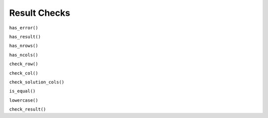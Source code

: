 Result Checks
-------------

``has_error()``

``has_result()``

``has_nrows()``

``has_ncols()``

``check_row()``

``check_col()``

``check_solution_cols()``

``is_equal()``

``lowercase()``

``check_result()``